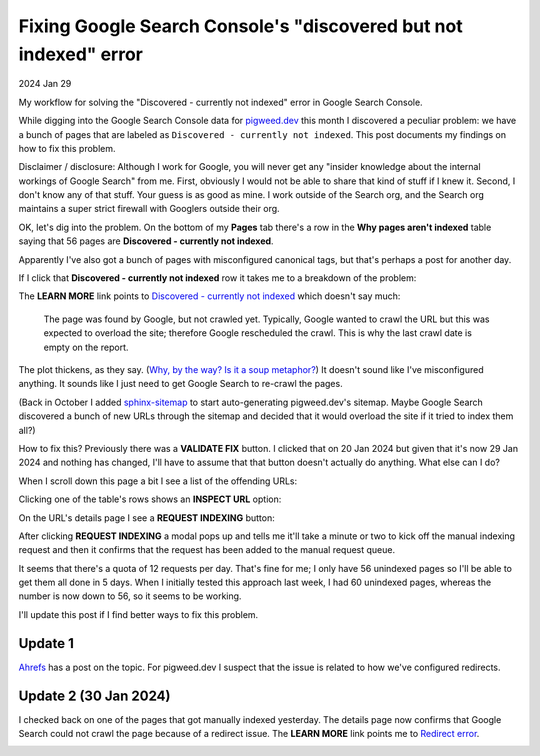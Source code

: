 .. _discovered-not-indexed:

=================================================================
Fixing Google Search Console's "discovered but not indexed" error
=================================================================

2024 Jan 29

My workflow for solving the "Discovered - currently not indexed" error in
Google Search Console.

While digging into the Google Search Console data for
`pigweed.dev <https://pigweed.dev>`_ this month I discovered a peculiar problem:
we have a bunch of pages that are labeled as ``Discovered - currently not
indexed``. This post documents my findings on how to fix this problem.

Disclaimer / disclosure: Although I work for Google, you will never get any
"insider knowledge about the internal workings of Google Search" from me.
First, obviously I would not be able to share that kind of stuff if I knew it.
Second, I don't know any of that stuff. Your guess is as good as mine. I work
outside of the Search org, and the Search org maintains a super strict firewall
with Googlers outside their org.

OK, let's dig into the problem. On the bottom of my **Pages** tab there's
a row in the **Why pages aren't indexed** table saying that 56 pages are
**Discovered - currently not indexed**.

.. image:: /_static/gsc-pages.png
   :alt: "Google Search Console > Pages"

Apparently I've also got a bunch of pages with misconfigured canonical tags,
but that's perhaps a post for another day.

If I click that **Discovered - currently not indexed** row it takes me to a
breakdown of the problem:

.. image:: /_static/gsc-discovered1.png
   :alt: "Google Search Console > Pages > Discovered - not currently indexed"

.. _Discovered - currently not indexed: https://support.google.com/webmasters/answer/7440203#discovered__unclear_status

The **LEARN MORE** link points to `Discovered - currently not indexed`_
which doesn't say much:

  The page was found by Google, but not crawled yet. Typically, Google wanted
  to crawl the URL but this was expected to overload the site; therefore Google
  rescheduled the crawl. This is why the last crawl date is empty on the
  report.

.. _Why, by the way? Is it a soup metaphor?: https://youtu.be/UOs-4J6rr-w?t=122

The plot thickens, as they say. (`Why, by the way? Is it a soup metaphor?`_)
It doesn't sound like I've misconfigured anything. It sounds like I just need
to get Google Search to re-crawl the pages.

.. _sphinx-sitemap: https://github.com/jdillard/sphinx-sitemap

(Back in October I added `sphinx-sitemap`_ to start auto-generating pigweed.dev's
sitemap. Maybe Google Search discovered a bunch of new URLs through the sitemap
and decided that it would overload the site if it tried to index them all?)

How to fix this? Previously there was a **VALIDATE FIX** button. I clicked that
on 20 Jan 2024 but given that it's now 29 Jan 2024 and nothing has changed,
I'll have to assume that that button doesn't actually do anything. What else
can I do?

When I scroll down this page a bit I see a list of the offending URLs:

.. image:: /_static/gsc-discovered2.png
   :alt: "Google Search Console > Pages > Discovered - not currently indexed"

Clicking one of the table's rows shows an **INSPECT URL** option:

.. image:: /_static/gsc-inspect.png
   :alt: "Google Search Console > Pages > Discovered - not currently indexed > INSPECT URL"

On the URL's details page I see a **REQUEST INDEXING** button:

.. image:: /_static/gsc-request.png
   :alt: "Google Search Console > URL Inspection"

After clicking **REQUEST INDEXING** a modal pops up and tells me it'll take a
minute or two to kick off the manual indexing request and then it confirms that
the request has been added to the manual request queue.

It seems that there's a quota of 12 requests per day. That's fine for me; I
only have 56 unindexed pages so I'll be able to get them all done in 5 days.
When I initially tested this approach last week, I had 60 unindexed pages,
whereas the number is now down to 56, so it seems to be working.

I'll update this post if I find better ways to fix this problem.

--------
Update 1
--------

.. _Ahrefs: https://web.archive.org/web/20240130212256/https://ahrefs.com/blog/discovered-currently-not-indexed/

`Ahrefs`_ has a post on the topic. For pigweed.dev I suspect that the issue is
related to how we've configured redirects.

----------------------
Update 2 (30 Jan 2024)
----------------------

.. _Redirect error: https://web.archive.org/web/20240130213440/https://support.google.com/webmasters/answer/7440203#multiple_redirects

I checked back on one of the pages that got manually indexed yesterday. The
details page now confirms that Google Search could not crawl the page because
of a redirect issue. The **LEARN MORE** link points me to `Redirect error`_.

.. image:: /_static/gsc-redirect.png
   :alt: "Google Search Console > URL Inspection"
